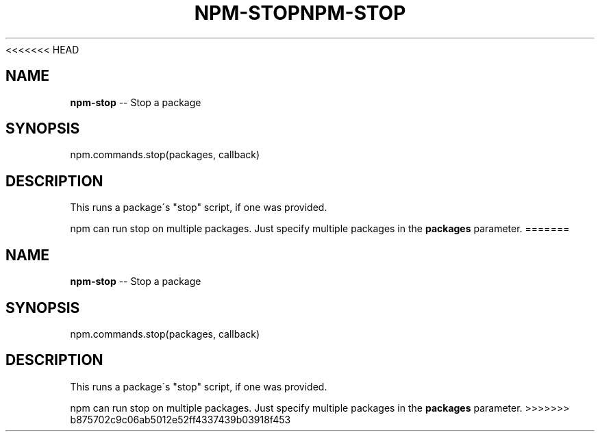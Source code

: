 <<<<<<< HEAD
.\" Generated with Ronnjs 0.3.8
.\" http://github.com/kapouer/ronnjs/
.
.TH "NPM\-STOP" "3" "September 2014" "" ""
.
.SH "NAME"
\fBnpm-stop\fR \-\- Stop a package
.
.SH "SYNOPSIS"
.
.nf
npm\.commands\.stop(packages, callback)
.
.fi
.
.SH "DESCRIPTION"
This runs a package\'s "stop" script, if one was provided\.
.
.P
npm can run stop on multiple packages\. Just specify multiple packages
in the \fBpackages\fR parameter\.
=======
.\" Generated with Ronnjs 0.3.8
.\" http://github.com/kapouer/ronnjs/
.
.TH "NPM\-STOP" "3" "September 2014" "" ""
.
.SH "NAME"
\fBnpm-stop\fR \-\- Stop a package
.
.SH "SYNOPSIS"
.
.nf
npm\.commands\.stop(packages, callback)
.
.fi
.
.SH "DESCRIPTION"
This runs a package\'s "stop" script, if one was provided\.
.
.P
npm can run stop on multiple packages\. Just specify multiple packages
in the \fBpackages\fR parameter\.
>>>>>>> b875702c9c06ab5012e52ff4337439b03918f453
